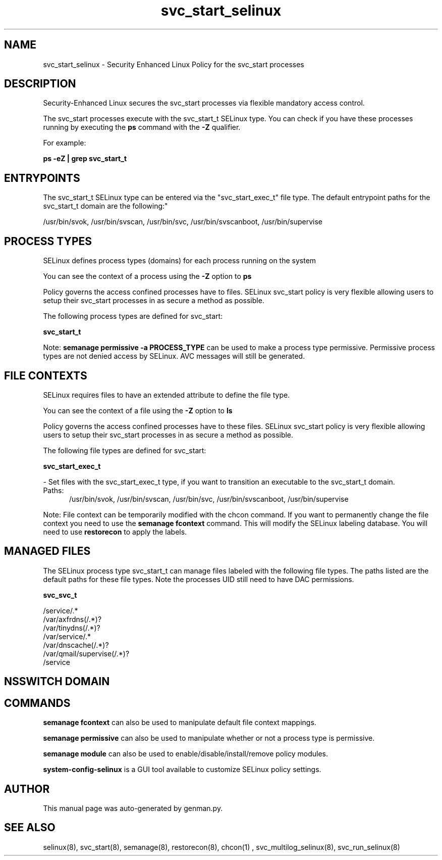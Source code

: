.TH  "svc_start_selinux"  "8"  "svc_start" "dwalsh@redhat.com" "svc_start SELinux Policy documentation"
.SH "NAME"
svc_start_selinux \- Security Enhanced Linux Policy for the svc_start processes
.SH "DESCRIPTION"

Security-Enhanced Linux secures the svc_start processes via flexible mandatory access control.

The svc_start processes execute with the svc_start_t SELinux type. You can check if you have these processes running by executing the \fBps\fP command with the \fB\-Z\fP qualifier. 

For example:

.B ps -eZ | grep svc_start_t


.SH "ENTRYPOINTS"

The svc_start_t SELinux type can be entered via the "svc_start_exec_t" file type.  The default entrypoint paths for the svc_start_t domain are the following:"

/usr/bin/svok, /usr/bin/svscan, /usr/bin/svc, /usr/bin/svscanboot, /usr/bin/supervise
.SH PROCESS TYPES
SELinux defines process types (domains) for each process running on the system
.PP
You can see the context of a process using the \fB\-Z\fP option to \fBps\bP
.PP
Policy governs the access confined processes have to files. 
SELinux svc_start policy is very flexible allowing users to setup their svc_start processes in as secure a method as possible.
.PP 
The following process types are defined for svc_start:

.EX
.B svc_start_t 
.EE
.PP
Note: 
.B semanage permissive -a PROCESS_TYPE 
can be used to make a process type permissive. Permissive process types are not denied access by SELinux. AVC messages will still be generated.

.SH FILE CONTEXTS
SELinux requires files to have an extended attribute to define the file type. 
.PP
You can see the context of a file using the \fB\-Z\fP option to \fBls\bP
.PP
Policy governs the access confined processes have to these files. 
SELinux svc_start policy is very flexible allowing users to setup their svc_start processes in as secure a method as possible.
.PP 
The following file types are defined for svc_start:


.EX
.PP
.B svc_start_exec_t 
.EE

- Set files with the svc_start_exec_t type, if you want to transition an executable to the svc_start_t domain.

.br
.TP 5
Paths: 
/usr/bin/svok, /usr/bin/svscan, /usr/bin/svc, /usr/bin/svscanboot, /usr/bin/supervise

.PP
Note: File context can be temporarily modified with the chcon command.  If you want to permanently change the file context you need to use the 
.B semanage fcontext 
command.  This will modify the SELinux labeling database.  You will need to use
.B restorecon
to apply the labels.

.SH "MANAGED FILES"

The SELinux process type svc_start_t can manage files labeled with the following file types.  The paths listed are the default paths for these file types.  Note the processes UID still need to have DAC permissions.

.br
.B svc_svc_t

	/service/.*
.br
	/var/axfrdns(/.*)?
.br
	/var/tinydns(/.*)?
.br
	/var/service/.*
.br
	/var/dnscache(/.*)?
.br
	/var/qmail/supervise(/.*)?
.br
	/service
.br

.SH NSSWITCH DOMAIN

.SH "COMMANDS"
.B semanage fcontext
can also be used to manipulate default file context mappings.
.PP
.B semanage permissive
can also be used to manipulate whether or not a process type is permissive.
.PP
.B semanage module
can also be used to enable/disable/install/remove policy modules.

.PP
.B system-config-selinux 
is a GUI tool available to customize SELinux policy settings.

.SH AUTHOR	
This manual page was auto-generated by genman.py.

.SH "SEE ALSO"
selinux(8), svc_start(8), semanage(8), restorecon(8), chcon(1)
, svc_multilog_selinux(8), svc_run_selinux(8)